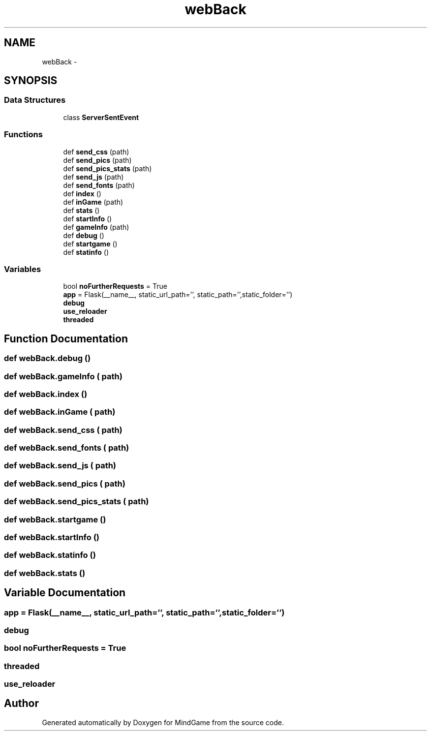 .TH "webBack" 3 "Thu Jan 19 2017" "MindGame" \" -*- nroff -*-
.ad l
.nh
.SH NAME
webBack \- 
.SH SYNOPSIS
.br
.PP
.SS "Data Structures"

.in +1c
.ti -1c
.RI "class \fBServerSentEvent\fP"
.br
.in -1c
.SS "Functions"

.in +1c
.ti -1c
.RI "def \fBsend_css\fP (path)"
.br
.ti -1c
.RI "def \fBsend_pics\fP (path)"
.br
.ti -1c
.RI "def \fBsend_pics_stats\fP (path)"
.br
.ti -1c
.RI "def \fBsend_js\fP (path)"
.br
.ti -1c
.RI "def \fBsend_fonts\fP (path)"
.br
.ti -1c
.RI "def \fBindex\fP ()"
.br
.ti -1c
.RI "def \fBinGame\fP (path)"
.br
.ti -1c
.RI "def \fBstats\fP ()"
.br
.ti -1c
.RI "def \fBstartInfo\fP ()"
.br
.ti -1c
.RI "def \fBgameInfo\fP (path)"
.br
.ti -1c
.RI "def \fBdebug\fP ()"
.br
.ti -1c
.RI "def \fBstartgame\fP ()"
.br
.ti -1c
.RI "def \fBstatinfo\fP ()"
.br
.in -1c
.SS "Variables"

.in +1c
.ti -1c
.RI "bool \fBnoFurtherRequests\fP = True"
.br
.ti -1c
.RI "\fBapp\fP = Flask(__name__, static_url_path='', static_path='',static_folder='')"
.br
.ti -1c
.RI "\fBdebug\fP"
.br
.ti -1c
.RI "\fBuse_reloader\fP"
.br
.ti -1c
.RI "\fBthreaded\fP"
.br
.in -1c
.SH "Function Documentation"
.PP 
.SS "def webBack\&.debug ()"

.SS "def webBack\&.gameInfo ( path)"

.SS "def webBack\&.index ()"

.SS "def webBack\&.inGame ( path)"

.SS "def webBack\&.send_css ( path)"

.SS "def webBack\&.send_fonts ( path)"

.SS "def webBack\&.send_js ( path)"

.SS "def webBack\&.send_pics ( path)"

.SS "def webBack\&.send_pics_stats ( path)"

.SS "def webBack\&.startgame ()"

.SS "def webBack\&.startInfo ()"

.SS "def webBack\&.statinfo ()"

.SS "def webBack\&.stats ()"

.SH "Variable Documentation"
.PP 
.SS "app = Flask(__name__, static_url_path='', static_path='',static_folder='')"

.SS "debug"

.SS "bool noFurtherRequests = True"

.SS "threaded"

.SS "use_reloader"

.SH "Author"
.PP 
Generated automatically by Doxygen for MindGame from the source code\&.
